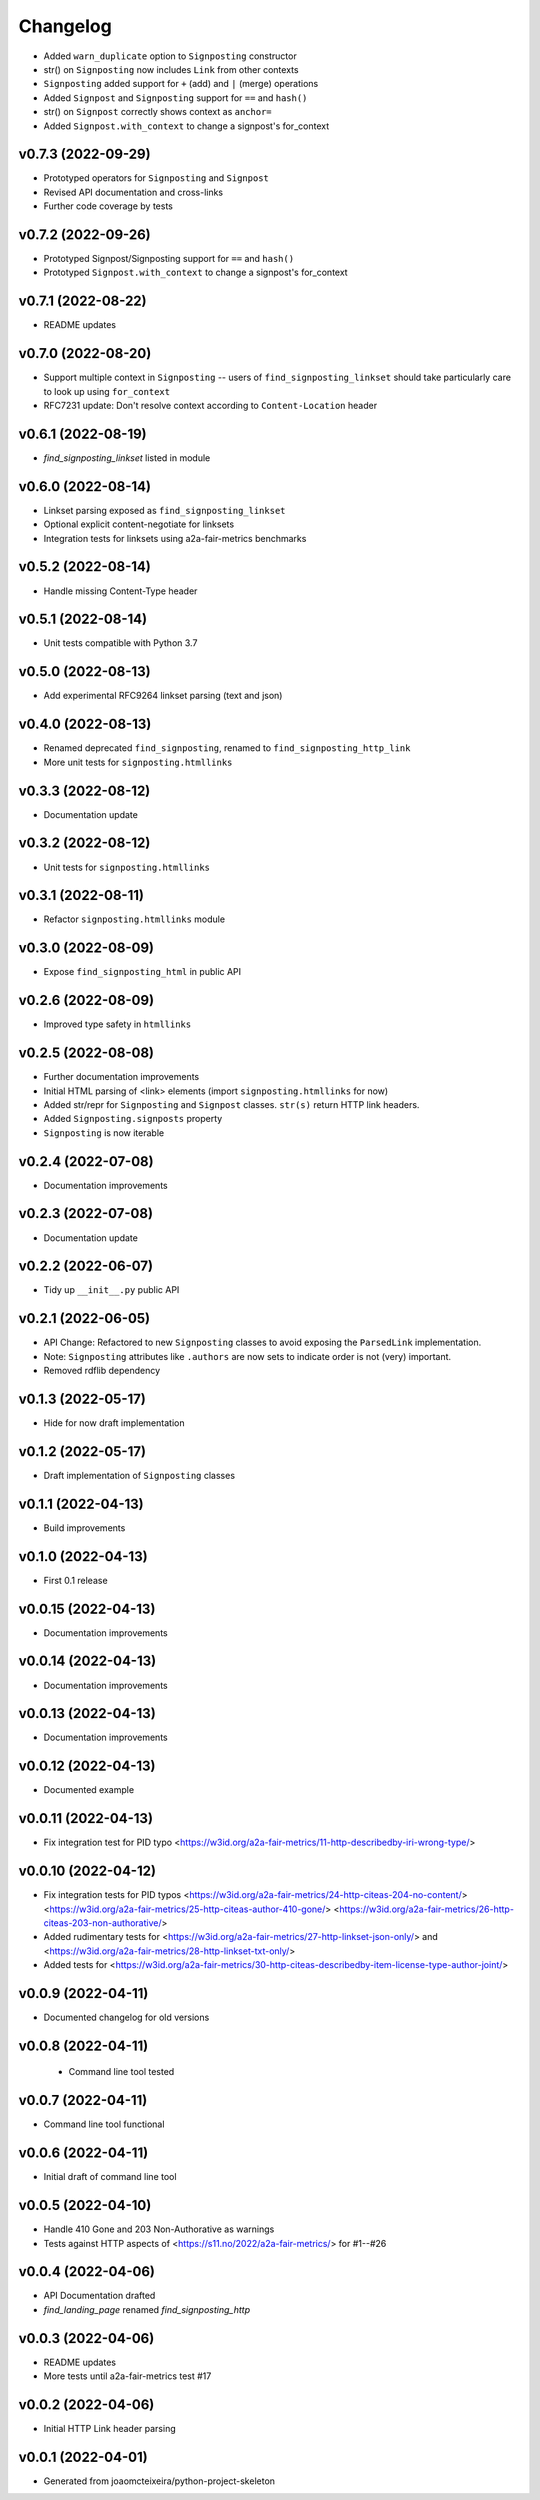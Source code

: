 
Changelog
=========

* Added ``warn_duplicate`` option to ``Signposting`` constructor
* str() on ``Signposting`` now includes ``Link`` from other contexts
* ``Signposting`` added support for ``+`` (add) and ``|`` (merge) operations
* Added ``Signpost`` and ``Signposting`` support for ``==`` and ``hash()``
* str() on ``Signpost`` correctly shows context as ``anchor=``
* Added ``Signpost.with_context`` to change a signpost's for_context

v0.7.3 (2022-09-29)
------------------------------------------------------------

* Prototyped operators for ``Signposting`` and ``Signpost``
* Revised API documentation and cross-links
* Further code coverage by tests

v0.7.2 (2022-09-26)
------------------------------------------------------------

* Prototyped Signpost/Signposting support for ``==`` and ``hash()``
* Prototyped ``Signpost.with_context`` to change a signpost's for_context

v0.7.1 (2022-08-22)
------------------------------------------------------------
* README updates

v0.7.0 (2022-08-20)
------------------------------------------------------------

* Support multiple context in ``Signposting`` -- users of ``find_signposting_linkset`` should take particularly care to look up using ``for_context``
* RFC7231 update: Don't resolve context according to ``Content-Location`` header

v0.6.1 (2022-08-19)
------------------------------------------------------------

* `find_signposting_linkset` listed in module

v0.6.0 (2022-08-14)
------------------------------------------------------------

* Linkset parsing exposed as ``find_signposting_linkset``
* Optional explicit content-negotiate for linksets
* Integration tests for linksets using a2a-fair-metrics benchmarks

v0.5.2 (2022-08-14)
------------------------------------------------------------

* Handle missing Content-Type header

v0.5.1 (2022-08-14)
------------------------------------------------------------

* Unit tests compatible with Python 3.7

v0.5.0 (2022-08-13)
------------------------------------------------------------

* Add experimental RFC9264 linkset parsing (text and json)

v0.4.0 (2022-08-13)
------------------------------------------------------------

* Renamed deprecated ``find_signposting``, renamed to ``find_signposting_http_link``
* More unit tests for ``signposting.htmllinks``

v0.3.3 (2022-08-12)
------------------------------------------------------------

* Documentation update

v0.3.2 (2022-08-12)
------------------------------------------------------------

* Unit tests for ``signposting.htmllinks``

v0.3.1 (2022-08-11)
------------------------------------------------------------

* Refactor ``signposting.htmllinks`` module

v0.3.0 (2022-08-09)
------------------------------------------------------------

* Expose ``find_signposting_html`` in public API

v0.2.6 (2022-08-09)
------------------------------------------------------------

* Improved type safety in ``htmllinks``


v0.2.5 (2022-08-08)
------------------------------------------------------------

* Further documentation improvements
* Initial HTML parsing of <link> elements (import ``signposting.htmllinks`` for now)
* Added str/repr for ``Signposting`` and ``Signpost`` classes. ``str(s)`` return HTTP link headers.
* Added ``Signposting.signposts`` property
* ``Signposting`` is now iterable

v0.2.4 (2022-07-08)
------------------------------------------------------------

* Documentation improvements

v0.2.3 (2022-07-08)
------------------------------------------------------------

* Documentation update

v0.2.2 (2022-06-07)
------------------------------------------------------------

* Tidy up ``__init__.py`` public API

v0.2.1 (2022-06-05)
------------------------------------------------------------

* API Change: Refactored to new ``Signposting`` classes
  to avoid exposing the ``ParsedLink`` implementation.
* Note: ``Signposting`` attributes like ``.authors`` are now
  sets to indicate order is not (very) important.
* Removed rdflib dependency

v0.1.3 (2022-05-17)
------------------------------------------------------------
* Hide for now draft implementation

v0.1.2 (2022-05-17)
------------------------------------------------------------
* Draft implementation of ``Signposting`` classes

v0.1.1 (2022-04-13)
------------------------------------------------------------

* Build improvements

v0.1.0 (2022-04-13)
------------------------------------------------------------

* First 0.1 release

v0.0.15 (2022-04-13)
------------------------------------------------------------
* Documentation improvements

v0.0.14 (2022-04-13)
------------------------------------------------------------
* Documentation improvements

v0.0.13 (2022-04-13)
------------------------------------------------------------
* Documentation improvements

v0.0.12 (2022-04-13)
------------------------------------------------------------
* Documented example

v0.0.11 (2022-04-13)
------------------------------------------------------------
* Fix integration test for PID typo <https://w3id.org/a2a-fair-metrics/11-http-describedby-iri-wrong-type/>

v0.0.10 (2022-04-12)
------------------------------------------------------------
* Fix integration tests for PID typos <https://w3id.org/a2a-fair-metrics/24-http-citeas-204-no-content/> <https://w3id.org/a2a-fair-metrics/25-http-citeas-author-410-gone/> <https://w3id.org/a2a-fair-metrics/26-http-citeas-203-non-authorative/>
* Added rudimentary tests for <https://w3id.org/a2a-fair-metrics/27-http-linkset-json-only/> and <https://w3id.org/a2a-fair-metrics/28-http-linkset-txt-only/>
* Added tests for <https://w3id.org/a2a-fair-metrics/30-http-citeas-describedby-item-license-type-author-joint/>

v0.0.9 (2022-04-11)
------------------------------------------------------------
* Documented changelog for old versions

v0.0.8 (2022-04-11)
------------------------------------------------------------
 * Command line tool tested

v0.0.7 (2022-04-11)
------------------------------------------------------------
* Command line tool functional

v0.0.6 (2022-04-11)
------------------------------------------------------------
* Initial draft of command line tool

v0.0.5 (2022-04-10)
------------------------------------------------------------
* Handle 410 Gone and 203 Non-Authorative as warnings
* Tests against HTTP aspects of <https://s11.no/2022/a2a-fair-metrics/> for #1--#26

v0.0.4 (2022-04-06)
------------------------------------------------------------
* API Documentation drafted
* `find_landing_page` renamed `find_signposting_http`

v0.0.3 (2022-04-06)
------------------------------------------------------------
* README updates
* More tests until a2a-fair-metrics test #17

v0.0.2 (2022-04-06)
------------------------------------------------------------
* Initial HTTP Link header parsing

v0.0.1 (2022-04-01)
------------------------------------------------------------
* Generated from joaomcteixeira/python-project-skeleton

